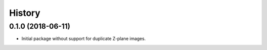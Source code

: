 =======
History
=======

0.1.0 (2018-06-11)
------------------
* Initial package without support for duplicate Z-plane images.